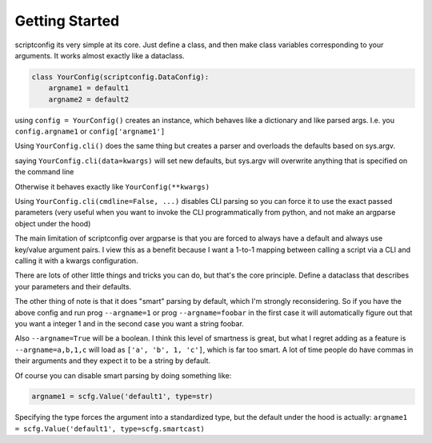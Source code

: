 Getting Started
---------------

scriptconfig its very simple at its core. Just define a class, and then make
class variables corresponding to your arguments. It works almost exactly like a
dataclass.


.. code:: python

    class YourConfig(scriptconfig.DataConfig):
        argname1 = default1
        argname2 = default2

using ``config = YourConfig()`` creates an instance, which behaves like a
dictionary and like parsed args. I.e. you ``config.argname1`` or
``config['argname1']``

Using ``YourConfig.cli()`` does the same thing but creates a parser and overloads
the defaults based on sys.argv.

saying ``YourConfig.cli(data=kwargs)`` will set new defaults, but sys.argv will
overwrite anything that is specified on the command line

Otherwise it behaves exactly like ``YourConfig(**kwargs)``

Using ``YourConfig.cli(cmdline=False, ...)``  disables CLI parsing so you can force
it to use the exact passed parameters (very useful when you want to invoke the
CLI programmatically from python, and not make an argparse object under the
hood)

The main limitation of scriptconfig over argparse is that you are forced to
always have a default and always use key/value argument pairs. I view this as a
benefit because I want a 1-to-1 mapping between calling a script via a CLI and
calling it with a kwargs configuration.

There are lots of other little things and tricks you can do, but that's the
core principle. Define a dataclass that describes your parameters and their
defaults.

The other thing of note is that it does "smart" parsing by default, which I'm
strongly reconsidering. So if you have  the above config and run prog
``--argname=1`` or prog ``--argname=foobar``  in the first case it will automatically
figure out that you want a integer 1 and in the second case you want a string
foobar.

Also ``--argname=True`` will be a boolean.
I think this level of smartness is great, but what I regret adding as a feature is 
``--argname=a,b,1,c`` will load as ``['a', 'b', 1, 'c']``, which is far too
smart. A lot of time people do have commas in their arguments and they expect
it to be a string by default.

Of course you can disable smart parsing by doing something like:


.. code:: python

    argname1 = scfg.Value('default1', type=str)

Specifying the type forces the argument into a standardized type, but the
default under the hood is actually:
``argname1 = scfg.Value('default1', type=scfg.smartcast)``
